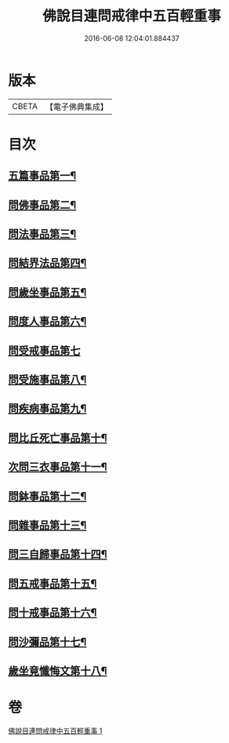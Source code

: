 #+TITLE: 佛說目連問戒律中五百輕重事 
#+DATE: 2016-06-08 12:04:01.884437

* 版本
 |     CBETA|【電子佛典集成】|

* 目次
** [[file:KR6k0072_001.txt::001-0972b17][五篇事品第一¶]]
** [[file:KR6k0072_001.txt::001-0972c7][問佛事品第二¶]]
** [[file:KR6k0072_001.txt::001-0973c18][問法事品第三¶]]
** [[file:KR6k0072_001.txt::001-0974a17][問結界法品第四¶]]
** [[file:KR6k0072_001.txt::001-0974c21][問歲坐事品第五¶]]
** [[file:KR6k0072_001.txt::001-0975c22][問度人事品第六¶]]
** [[file:KR6k0072_001.txt::001-0976a29][問受戒事品第七]]
** [[file:KR6k0072_001.txt::001-0976c23][問受施事品第八¶]]
** [[file:KR6k0072_001.txt::001-0977c2][問疾病事品第九¶]]
** [[file:KR6k0072_001.txt::001-0977c21][問比丘死亡事品第十¶]]
** [[file:KR6k0072_001.txt::001-0978b14][次問三衣事品第十一¶]]
** [[file:KR6k0072_001.txt::001-0978c7][問鉢事品第十二¶]]
** [[file:KR6k0072_001.txt::001-0978c27][問雜事品第十三¶]]
** [[file:KR6k0072_001.txt::001-0981c24][問三自歸事品第十四¶]]
** [[file:KR6k0072_001.txt::001-0982a20][問五戒事品第十五¶]]
** [[file:KR6k0072_001.txt::001-0982b11][問十戒事品第十六¶]]
** [[file:KR6k0072_001.txt::001-0982b19][問沙彌品第十七¶]]
** [[file:KR6k0072_001.txt::001-0983a2][歲坐竟懺悔文第十八¶]]

* 卷
[[file:KR6k0072_001.txt][佛說目連問戒律中五百輕重事 1]]

